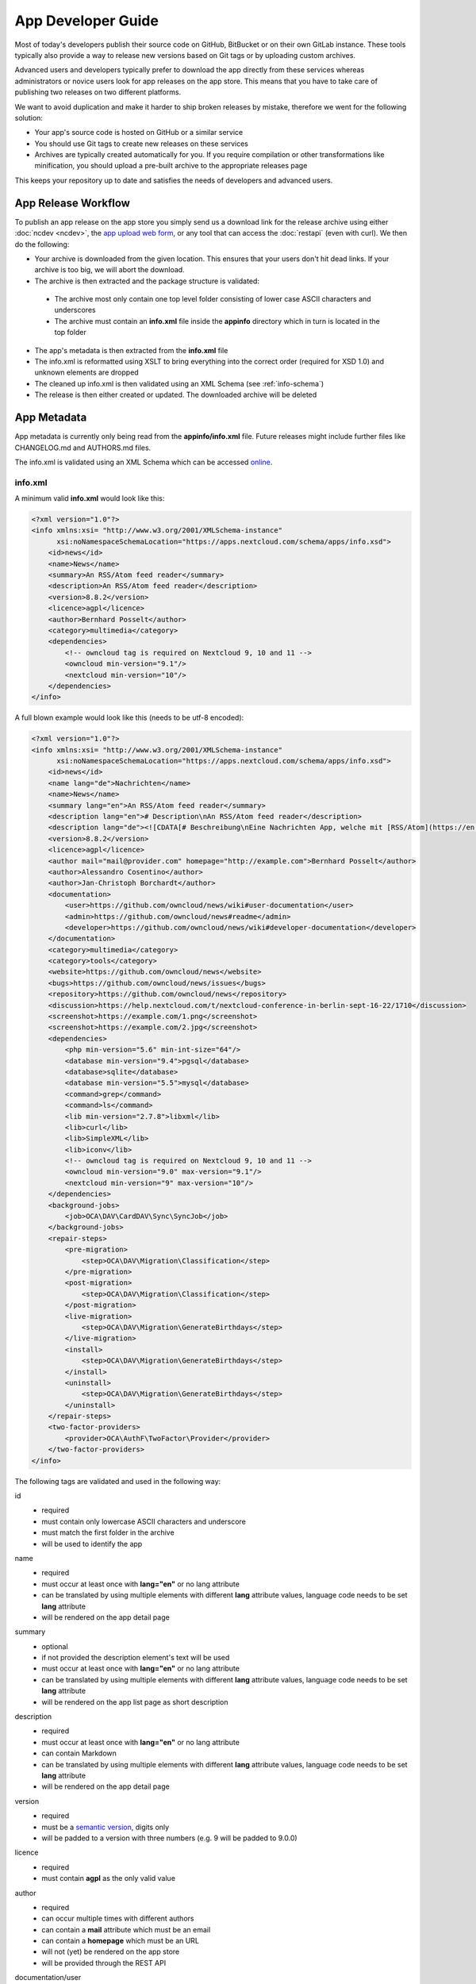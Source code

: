 App Developer Guide
===================

Most of today's developers publish their source code on GitHub, BitBucket or on their own GitLab instance. These tools typically also provide a way to release new versions based on Git tags or by uploading custom archives.

Advanced users and developers typically prefer to download the app directly from these services whereas administrators or novice users look for app releases on the app store. This means that you have to take care of publishing two releases on two different platforms.

We want to avoid duplication and make it harder to ship broken releases by mistake, therefore we went for the following solution:

* Your app's source code is hosted on GitHub or a similar service

* You should use Git tags to create new releases on these services

* Archives are typically created automatically for you. If you require compilation or other transformations like minification, you should upload a pre-built archive to the appropriate releases page

This keeps your repository up to date and satisfies the needs of developers and advanced users.

App Release Workflow
--------------------

To publish an app release on the app store you simply send us a download link for the release archive using either :doc:`ncdev <ncdev>`, the `app upload web form <https://apps.nextcloud.com/app/upload>`_, or any tool that can access the :doc:`restapi` (even with curl). We then do the following:

* Your archive is downloaded from the given location. This ensures that your users don't hit dead links. If your archive is too big, we will abort the download.

* The archive is then extracted and the package structure is validated:

 * The archive most only contain one top level folder consisting of lower case ASCII characters and underscores
 * The archive must contain an **info.xml** file inside the **appinfo** directory which in turn is located in the top folder

* The app's metadata is then extracted from the **info.xml** file

* The info.xml is reformatted using XSLT to bring everything into the correct order (required for XSD 1.0) and unknown elements are dropped

* The cleaned up info.xml is then validated using an XML Schema (see :ref:`info-schema`)

* The release is then either created or updated. The downloaded archive will be deleted

.. _app-metadata:

App Metadata
------------

App metadata is currently only being read from the **appinfo/info.xml** file. Future releases might include further files like CHANGELOG.md and AUTHORS.md files.

The info.xml is validated using an XML Schema which can be accessed `online <https://apps.nextcloud.com/schema/apps/info.xsd>`_.

info.xml
~~~~~~~~
A minimum valid **info.xml** would look like this:

.. code-block:: xml

    <?xml version="1.0"?>
    <info xmlns:xsi= "http://www.w3.org/2001/XMLSchema-instance"
          xsi:noNamespaceSchemaLocation="https://apps.nextcloud.com/schema/apps/info.xsd">
        <id>news</id>
        <name>News</name>
        <summary>An RSS/Atom feed reader</summary>
        <description>An RSS/Atom feed reader</description>
        <version>8.8.2</version>
        <licence>agpl</licence>
        <author>Bernhard Posselt</author>
        <category>multimedia</category>
        <dependencies>
            <!-- owncloud tag is required on Nextcloud 9, 10 and 11 -->
            <owncloud min-version="9.1"/>
            <nextcloud min-version="10"/>
        </dependencies>
    </info>

A full blown example would look like this (needs to be utf-8 encoded):

.. code-block:: xml

    <?xml version="1.0"?>
    <info xmlns:xsi= "http://www.w3.org/2001/XMLSchema-instance"
          xsi:noNamespaceSchemaLocation="https://apps.nextcloud.com/schema/apps/info.xsd">
        <id>news</id>
        <name lang="de">Nachrichten</name>
        <name>News</name>
        <summary lang="en">An RSS/Atom feed reader</summary>
        <description lang="en"># Description\nAn RSS/Atom feed reader</description>
        <description lang="de"><![CDATA[# Beschreibung\nEine Nachrichten App, welche mit [RSS/Atom](https://en.wikipedia.org/wiki/RSS) umgehen kann]]></description>
        <version>8.8.2</version>
        <licence>agpl</licence>
        <author mail="mail@provider.com" homepage="http://example.com">Bernhard Posselt</author>
        <author>Alessandro Cosentino</author>
        <author>Jan-Christoph Borchardt</author>
        <documentation>
            <user>https://github.com/owncloud/news/wiki#user-documentation</user>
            <admin>https://github.com/owncloud/news#readme</admin>
            <developer>https://github.com/owncloud/news/wiki#developer-documentation</developer>
        </documentation>
        <category>multimedia</category>
        <category>tools</category>
        <website>https://github.com/owncloud/news</website>
        <bugs>https://github.com/owncloud/news/issues</bugs>
        <repository>https://github.com/owncloud/news</repository>
        <discussion>https://help.nextcloud.com/t/nextcloud-conference-in-berlin-sept-16-22/1710</discussion>
        <screenshot>https://example.com/1.png</screenshot>
        <screenshot>https://example.com/2.jpg</screenshot>
        <dependencies>
            <php min-version="5.6" min-int-size="64"/>
            <database min-version="9.4">pgsql</database>
            <database>sqlite</database>
            <database min-version="5.5">mysql</database>
            <command>grep</command>
            <command>ls</command>
            <lib min-version="2.7.8">libxml</lib>
            <lib>curl</lib>
            <lib>SimpleXML</lib>
            <lib>iconv</lib>
            <!-- owncloud tag is required on Nextcloud 9, 10 and 11 -->
            <owncloud min-version="9.0" max-version="9.1"/>
            <nextcloud min-version="9" max-version="10"/>
        </dependencies>
        <background-jobs>
            <job>OCA\DAV\CardDAV\Sync\SyncJob</job>
        </background-jobs>
        <repair-steps>
            <pre-migration>
                <step>OCA\DAV\Migration\Classification</step>
            </pre-migration>
            <post-migration>
                <step>OCA\DAV\Migration\Classification</step>
            </post-migration>
            <live-migration>
                <step>OCA\DAV\Migration\GenerateBirthdays</step>
            </live-migration>
            <install>
                <step>OCA\DAV\Migration\GenerateBirthdays</step>
            </install>
            <uninstall>
                <step>OCA\DAV\Migration\GenerateBirthdays</step>
            </uninstall>
        </repair-steps>
        <two-factor-providers>
            <provider>OCA\AuthF\TwoFactor\Provider</provider>
        </two-factor-providers>
    </info>

The following tags are validated and used in the following way:

id
    * required
    * must contain only lowercase ASCII characters and underscore
    * must match the first folder in the archive
    * will be used to identify the app
name
    * required
    * must occur at least once with **lang="en"** or no lang attribute
    * can be translated by using multiple elements with different **lang** attribute values, language code needs to be set **lang** attribute
    * will be rendered on the app detail page
summary
    * optional
    * if not provided the description element's text will be used
    * must occur at least once with **lang="en"** or no lang attribute
    * can be translated by using multiple elements with different **lang** attribute values, language code needs to be set **lang** attribute
    * will be rendered on the app list page as short description
description
    * required
    * must occur at least once with **lang="en"** or no lang attribute
    * can contain Markdown
    * can be translated by using multiple elements with different **lang** attribute values, language code needs to be set **lang** attribute
    * will be rendered on the app detail page
version
    * required
    * must be a `semantic version <http://semver.org/>`_, digits only
    * will be padded to a version with three numbers (e.g. 9 will be padded to 9.0.0)
licence
    * required
    * must contain **agpl** as the only valid value
author
    * required
    * can occur multiple times with different authors
    * can contain a **mail** attribute which must be an email
    * can contain a **homepage** which must be an URL
    * will not (yet) be rendered on the app store
    * will be provided through the REST API
documentation/user
    * optional
    * must contain an URL to the user documentation
    * will be rendered on the app detail page
documentation/admin
    * optional
    * must contain an URL to the admin documentation
    * will be rendered on the app detail page
documentation/developer
    * optional
    * must contain an URL to the developer documentation
    * will be rendered on the app detail page
category
    * optional
    * if not provided the category **tools** will be used
    * must contain one of the following values:

       * **auth**
       * **customization**
       * **files**
       * **integration**
       * **monitoring**
       * **multimedia**
       * **office**
       * **organization**
       * **social**
       * **tools**

    * old categories are migrated:

       * **tool**, **game** and **other** will be converted to **tools**
       * **productivity** will be converted to **organization**

    * can occur more than once with different categories
website
    * optional
    * must contain an URL to the project's homepage
    * will be rendered on the app detail page
bugs
    * optional
    * must contain an URL to the project's bug tracker
    * will be rendered on the app detail page
repository
    * optional
    * must contain an URL to the project's repository
    * can contain a **type** attribute, **git**, **mercurial**, **subversion** and **bzr** are allowed values, defaults to **git**
    * currently not used
discussion
    * optional
    * must contain an URL to the forum, starting with https://help.nextcloud.com
    * will be rendered on the app detail page
screenshot
    * optional
    * must contain an HTTPS URL to an image
    * will be rendered on the app list and detail page in the given order
dependencies/php
    * optional
    * can contain a **min-version** attribute (maximum 3 digits separated by dots)
    * can contain a **max-version** attribute (maximum 3 digits separated by dots)
    * can contain a **min-int-size** attribute, 32 or 64 are allowed as valid values
    * will be rendered on the app releases page
dependencies/database
    * optional
    * must contain the database name as text, **sqlite**, **pgsql** and **mysql** are allowed as valid values
    * can occur multiple times with different databases
    * can contain a **min-version** attribute (maximum 3 digits separated by dots)
    * can contain a **max-version** attribute (maximum 3 digits separated by dots)
    * will be rendered on the app releases page
dependencies/command
    * optional
    * must contain a linux command as text value
    * can occur multiple times with different commands
    * will be rendered on the app releases page
dependencies/lib
    * optional
    * will be rendered on the app releases page
    * must contain a required php extension
    * can occur multiple times with different php extensions
    * can contain a **min-version** attribute (maximum 3 digits separated by dots)
    * can contain a **max-version** attribute (maximum 3 digits separated by dots)
dependencies/nextcloud
    * required on Nextcloud 12 or higher
    * if absent white-listed owncloud versions will be taken from the owncloud element (see below)
    * must contain a **min-version** attribute (maximum 3 digits separated by dots)
    * can contain a **max-version** attribute (maximum 3 digits separated by dots)
dependencies/owncloud
    * optional
    * used for app migration period (Nextcloud 9, 10 and 11)
    * must contain a **min-version** attribute (**9.0**, **9.1** or **9.2**)
    * can contain a **max-version** attribute (**9.0**, **9.1** or **9.2**)
    * will be ignored if a **nextcloud** tag exists
    * 9.0 will be migrated to Nextcloud 9
    * 9.1 will be migrated to Nextcloud 10
    * 9.2 will be migrated to Nextcloud 11
    * All other versions will be ignored
background-jobs/job
    * optional
    * must contain a php class which is run as background jobs
    * will not be used, only validated
repair-steps/pre-migration/step
    * optional
    * must contain a php class which is run before executing database migrations
    * will not be used, only validated
repair-steps/post-migration/step
    * optional
    * must contain a php class which is run after executing database migrations
    * will not be used, only validated
repair-steps/live-migration/step
    * optional
    * must contain a php class which is run after executing post-migration jobs
    * will not be used, only validated
repair-steps/install/step
    * optional
    * must contain a php class which is run after installing the app
    * will not be used, only validated
repair-steps/uninstall/step
    * optional
    * must contain a php class which is run after uninstalling the app
    * will not be used, only validated
two-factor-providers/provider
    * optional
    * must contain a php class which is registered as two factor auth provider
    * will not be used, only validated

The following character maximum lengths are enforced:

* All description Strings are database text fields and therefore not limited in size
* All other Strings have a maximum of 256 characters

The following elements are either deprecated or for internal use only and will fail the validation if present:

* **standalone**
* **default_enable**
* **shipped**
* **public**
* **remote**
* **requiremin**
* **requiremax**


.. _info-schema:

Schema Integration
------------------
We provide an XML schema for the info.xml file which is available under `https://apps.nextcloud.com/schema/apps/info.xsd <https://apps.nextcloud.com/schema/apps/info.xsd>`_ and can be used to validate your info.xml or provide autocompletion in your IDE.

You can validate your info.xml using `various online tools <http://www.utilities-online.info/xsdvalidation/>`_

Various IDEs automatically validate and auto complete XML elements and attributes if you add the schema in your info.xml like this:

.. code-block:: xml

    <?xml version="1.0"?>
    <info xmlns:xsi= "http://www.w3.org/2001/XMLSchema-instance"
          xsi:noNamespaceSchemaLocation="https://apps.nextcloud.com/schema/apps/info.xsd">

          <!-- content here -->

    </info>

Verification
------------
Since we don't host the package ourselves this implies that the download location must be trusted. The following mechanisms are in place to guarantee that the downloaded version has not been tampered with:

* You can submit a sha256sum hash in addition to the download link. The hash is validated on the user's server when he installs it. If you omit the hash, we generate it from the downloaded archive

* You can sign your code `using a certificate <https://docs.nextcloud.org/server/9/developer_manual/app/code_signing.html>`_

* You must supply an HTTPS download url for the archive (tar.gz only)
